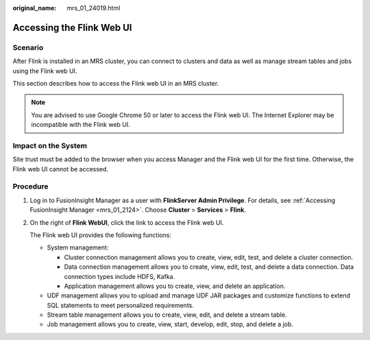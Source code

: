 :original_name: mrs_01_24019.html

.. _mrs_01_24019:

Accessing the Flink Web UI
==========================

Scenario
--------

After Flink is installed in an MRS cluster, you can connect to clusters and data as well as manage stream tables and jobs using the Flink web UI.

This section describes how to access the Flink web UI in an MRS cluster.

.. note::

   You are advised to use Google Chrome 50 or later to access the Flink web UI. The Internet Explorer may be incompatible with the Flink web UI.

Impact on the System
--------------------

Site trust must be added to the browser when you access Manager and the Flink web UI for the first time. Otherwise, the Flink web UI cannot be accessed.

Procedure
---------

#. Log in to FusionInsight Manager as a user with **FlinkServer Admin Privilege**. For details, see :ref:`Accessing FusionInsight Manager <mrs_01_2124>`. Choose **Cluster** > **Services** > **Flink**.

#. On the right of **Flink WebUI**, click the link to access the Flink web UI.

   The Flink web UI provides the following functions:

   -  System management:

      -  Cluster connection management allows you to create, view, edit, test, and delete a cluster connection.
      -  Data connection management allows you to create, view, edit, test, and delete a data connection. Data connection types include HDFS, Kafka.
      -  Application management allows you to create, view, and delete an application.

   -  UDF management allows you to upload and manage UDF JAR packages and customize functions to extend SQL statements to meet personalized requirements.
   -  Stream table management allows you to create, view, edit, and delete a stream table.
   -  Job management allows you to create, view, start, develop, edit, stop, and delete a job.
